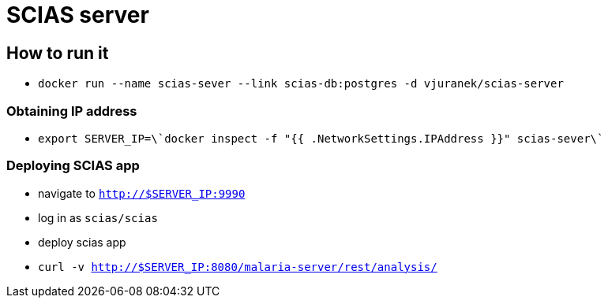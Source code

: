 = SCIAS server

== How to run it

* `docker run --name scias-sever --link scias-db:postgres -d vjuranek/scias-server`

=== Obtaining IP address

* `export SERVER_IP=\`docker inspect -f "{{ .NetworkSettings.IPAddress }}" scias-sever\``

=== Deploying SCIAS app

* navigate to `http://$SERVER_IP:9990`
* log in as `scias/scias`
* deploy scias app

* `curl -v http://$SERVER_IP:8080/malaria-server/rest/analysis/`
